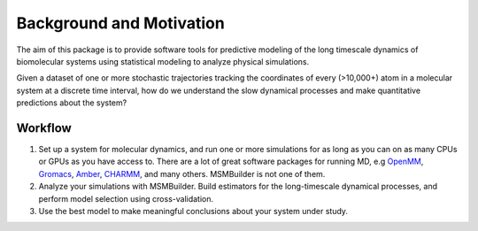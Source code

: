 .. _background:

Background and Motivation
-------------------------

The aim of this package is to provide software tools for predictive
modeling of the long timescale dynamics of biomolecular systems using
statistical modeling to analyze physical simulations.

Given a dataset of one or more stochastic trajectories tracking the
coordinates of every (>10,000+) atom in a molecular system at a discrete
time interval, how do we understand the slow dynamical processes and make
quantitative predictions about the system?


Workflow
~~~~~~~~

1. Set up a system for molecular dynamics, and run one or more simulations
   for as long as you can on as many CPUs or GPUs as you have access to.
   There are a lot of great software packages for running MD, e.g `OpenMM
   <https://simtk.org/home/openmm>`_, `Gromacs <http://www.gromacs.org/>`_,
   `Amber <http://ambermd.org/>`_, `CHARMM <http://www.charmm.org/>`_, and
   many others. MSMBuilder is not one of them.

2. Analyze your simulations with MSMBuilder.  Build estimators for the
   long-timescale dynamical processes, and perform model selection using
   cross-validation.

3. Use the best model to make meaningful conclusions about your system
   under study.

.. vim: tw=75
